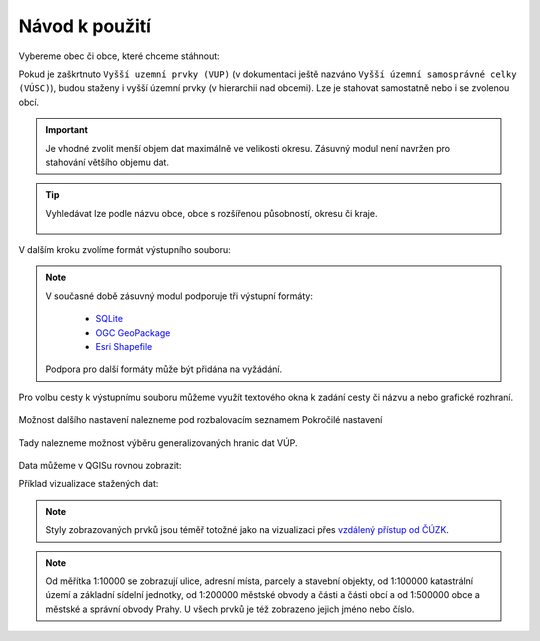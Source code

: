 Návod k použití
---------------

Vybereme obec či obce, které chceme stáhnout:

.. image:: images/select.png
   :width: 600
   
   
Pokud je zaškrtnuto ``Vyšší uzemní prvky (VUP)`` (v dokumentaci ještě nazváno ``Vyšší územní samosprávné celky (VÚSC)``), budou
staženy i vyšší územní prvky (v hierarchii nad obcemi). Lze je stahovat samostatně nebo i
se zvolenou obcí.

.. important:: Je vhodné zvolit menší objem dat maximálně ve velikosti
             okresu. Zásuvný modul není navržen pro stahování většího
             objemu dat.

.. tip:: Vyhledávat lze podle názvu obce, obce s rozšířenou
   působností, okresu či kraje.
   
   .. figure:: images/select-type.gif
      :width: 600

V dalším kroku zvolíme formát výstupního souboru:

.. figure:: images/select-output.png
      :width: 600

.. note:: V současné době zásuvný modul podporuje tři výstupní formáty:

          * `SQLite <https://gdal.org/drv_sqlite.html>`__
          * `OGC GeoPackage <https://gdal.org/drv_geopackage.html>`__
          * `Esri Shapefile <https://gdal.org/drv_shapefile.html>`__

   Podpora pro další formáty může být přidána na vyžádání.
          
Pro volbu cesty k výstupnímu souboru můžeme využít textového okna k zadání cesty či názvu a nebo grafické rozhraní.
 
.. figure:: images/select-storagelocation.png
      :width: 600

Možnost dalšího nastavení nalezneme pod rozbalovacím seznamem Pokročilé nastavení

.. figure:: images/advanced.png
      :width: 600

Tady nalezneme možnost výběru generalizovaných hranic dat VÚP.

.. figure:: images/advanced-vup.png
      :width: 600
          
Data můžeme v QGISu rovnou zobrazit:

.. image:: images/ruian-add.png
   :width: 400

Příklad vizualizace stažených dat:

.. image:: images/visualization.png
   :width: 1000

.. note:: Styly zobrazovaných prvků jsou téměř totožné jako na vizualizaci přes `vzdálený přístup od ČÚZK <https://vdp.cuzk.gov.cz/vdp/ruian/mapa/>`__.

.. note:: Od měřítka 1:10000 se zobrazují ulice, adresní místa, parcely a stavební objekty, od 1:100000
          katastrální území a základní sídelní jednotky, od 1:200000 městské obvody a části a části obcí
          a od 1:500000 obce a městské a správní obvody Prahy. U všech prvků je též zobrazeno jejich jméno nebo číslo.
